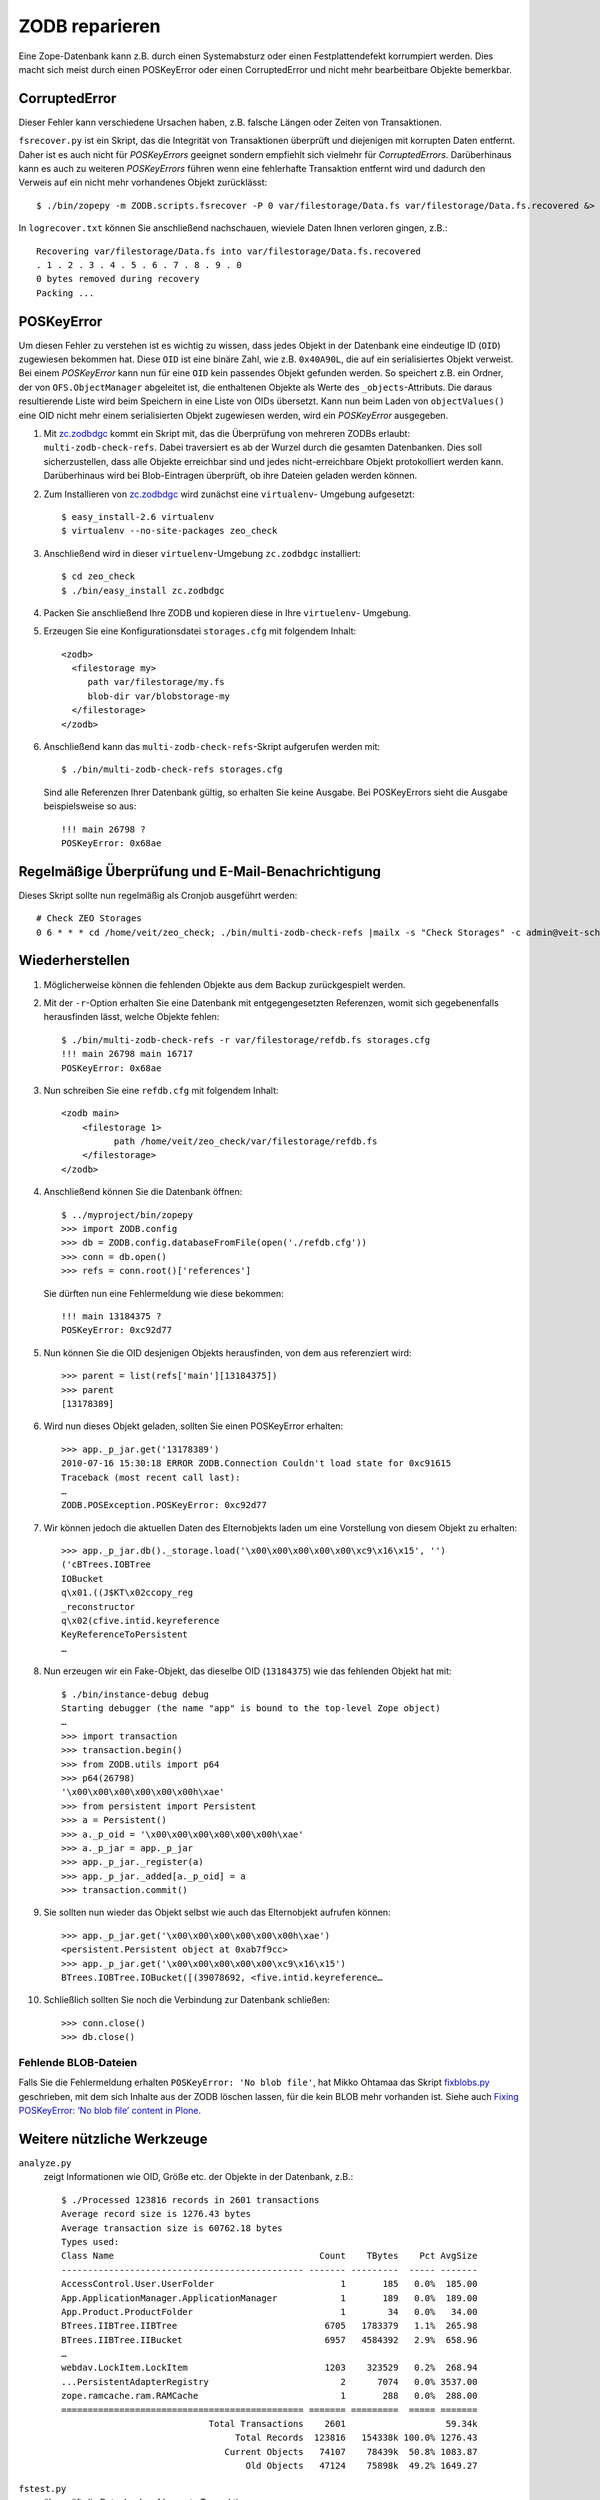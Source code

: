 ===============
ZODB reparieren
===============

Eine Zope-Datenbank kann z.B. durch einen Systemabsturz oder einen Festplattendefekt korrumpiert werden. Dies macht sich meist durch einen POSKeyError oder einen CorruptedError und nicht mehr bearbeitbare Objekte bemerkbar.

CorruptedError
==============

Dieser Fehler kann verschiedene Ursachen haben, z.B. falsche Längen oder Zeiten
von Transaktionen.

``fsrecover.py`` ist ein Skript, das die Integrität von Transaktionen überprüft
und diejenigen mit korrupten Daten entfernt. Daher ist es auch nicht für
*POSKeyErrors* geeignet sondern empfiehlt sich vielmehr für *CorruptedErrors*.
Darüberhinaus kann es auch zu weiteren *POSKeyErrors* führen wenn eine
fehlerhafte Transaktion entfernt wird und dadurch den Verweis auf ein nicht mehr
vorhandenes Objekt zurücklässt::

    $ ./bin/zopepy -m ZODB.scripts.fsrecover -P 0 var/filestorage/Data.fs var/filestorage/Data.fs.recovered &> logrecover.txt

In ``logrecover.txt`` können Sie anschließend nachschauen, wieviele Daten Ihnen
verloren gingen, z.B.::

    Recovering var/filestorage/Data.fs into var/filestorage/Data.fs.recovered
    . 1 . 2 . 3 . 4 . 5 . 6 . 7 . 8 . 9 . 0
    0 bytes removed during recovery
    Packing ...

POSKeyError
===========

Um diesen Fehler zu verstehen ist es wichtig zu wissen, dass jedes Objekt in der
Datenbank eine eindeutige ID (``OID``) zugewiesen bekommen hat. Diese ``OID``
ist eine binäre Zahl, wie z.B. ``0x40A90L``, die auf ein serialisiertes Objekt
verweist. Bei einem *POSKeyError* kann nun für eine ``OID`` kein passendes
Objekt gefunden werden. So speichert z.B. ein Ordner, der von
``OFS.ObjectManager`` abgeleitet ist, die enthaltenen Objekte als Werte des
``_objects``-Attributs. Die daraus resultierende Liste wird beim Speichern in
eine Liste von OIDs übersetzt. Kann nun beim Laden von ``objectValues()`` eine
OID nicht mehr einem serialisierten Objekt zugewiesen werden, wird ein
*POSKeyError* ausgegeben.

#. Mit `zc.zodbdgc`_ kommt ein Skript mit, das die Überprüfung von mehreren
   ZODBs erlaubt: ``multi-zodb-check-refs``. Dabei traversiert es ab der Wurzel
   durch die gesamten Datenbanken. Dies soll sicherzustellen, dass alle Objekte
   erreichbar sind und jedes nicht-erreichbare Objekt protokolliert werden kann.
   Darüberhinaus wird bei Blob-Eintragen überprüft, ob ihre Dateien geladen
   werden können.

#. Zum Installieren von `zc.zodbdgc <http://pypi.python.org/pypi/zc.zodbdgc>`_ wird zunächst eine ``virtualenv``-
   Umgebung aufgesetzt::

    $ easy_install-2.6 virtualenv
    $ virtualenv --no-site-packages zeo_check

#. Anschließend wird in dieser ``virtuelenv``-Umgebung ``zc.zodbdgc``
   installiert::

    $ cd zeo_check
    $ ./bin/easy_install zc.zodbdgc

#. Packen Sie anschließend Ihre ZODB und kopieren diese in Ihre ``virtuelenv``-
   Umgebung.
#. Erzeugen Sie eine Konfigurationsdatei ``storages.cfg`` mit folgendem Inhalt::

    <zodb>
      <filestorage my>
         path var/filestorage/my.fs
         blob-dir var/blobstorage-my
      </filestorage>
    </zodb>

#. Anschließend kann das ``multi-zodb-check-refs``-Skript aufgerufen werden
   mit::

    $ ./bin/multi-zodb-check-refs storages.cfg

   Sind alle Referenzen Ihrer Datenbank gültig, so erhalten Sie keine Ausgabe.
   Bei POSKeyErrors sieht die Ausgabe beispielsweise so aus::

    !!! main 26798 ?
    POSKeyError: 0x68ae

Regelmäßige Überprüfung und E-Mail-Benachrichtigung
===================================================

Dieses Skript sollte nun regelmäßig als Cronjob ausgeführt werden::

    # Check ZEO Storages
    0 6 * * * cd /home/veit/zeo_check; ./bin/multi-zodb-check-refs |mailx -s "Check Storages" -c admin@veit-schiele.de

Wiederherstellen
================

#. Möglicherweise können die fehlenden Objekte aus dem Backup zurückgespielt
   werden.

#. Mit der ``-r``-Option erhalten Sie eine Datenbank mit entgegengesetzten
   Referenzen, womit sich gegebenenfalls herausfinden lässt, welche Objekte
   fehlen::

    $ ./bin/multi-zodb-check-refs -r var/filestorage/refdb.fs storages.cfg
    !!! main 26798 main 16717
    POSKeyError: 0x68ae

#. Nun schreiben Sie eine ``refdb.cfg`` mit folgendem Inhalt::

    <zodb main>
        <filestorage 1>
              path /home/veit/zeo_check/var/filestorage/refdb.fs
        </filestorage>
    </zodb>

#. Anschließend können Sie die Datenbank öffnen::

    $ ../myproject/bin/zopepy
    >>> import ZODB.config
    >>> db = ZODB.config.databaseFromFile(open('./refdb.cfg'))
    >>> conn = db.open()
    >>> refs = conn.root()['references']

   Sie dürften nun eine Fehlermeldung wie diese bekommen::

    !!! main 13184375 ?
    POSKeyError: 0xc92d77

#. Nun können Sie die OID desjenigen Objekts herausfinden, von dem aus
   referenziert wird::

    >>> parent = list(refs['main'][13184375])
    >>> parent
    [13178389]

#. Wird nun dieses Objekt geladen, sollten Sie einen POSKeyError erhalten::

    >>> app._p_jar.get('13178389')
    2010-07-16 15:30:18 ERROR ZODB.Connection Couldn't load state for 0xc91615
    Traceback (most recent call last):
    …
    ZODB.POSException.POSKeyError: 0xc92d77

#. Wir können jedoch die aktuellen Daten des Elternobjekts laden um eine
   Vorstellung von diesem Objekt zu erhalten::

    >>> app._p_jar.db()._storage.load('\x00\x00\x00\x00\x00\xc9\x16\x15', '')
    ('cBTrees.IOBTree
    IOBucket
    q\x01.((J$KT\x02ccopy_reg
    _reconstructor
    q\x02(cfive.intid.keyreference
    KeyReferenceToPersistent
    …

#. Nun erzeugen wir ein Fake-Objekt, das dieselbe OID (``13184375``) wie das fehlenden Objekt hat mit::

    $ ./bin/instance-debug debug
    Starting debugger (the name "app" is bound to the top-level Zope object)
    …
    >>> import transaction
    >>> transaction.begin()
    >>> from ZODB.utils import p64
    >>> p64(26798)
    '\x00\x00\x00\x00\x00\x00h\xae'
    >>> from persistent import Persistent
    >>> a = Persistent()
    >>> a._p_oid = '\x00\x00\x00\x00\x00\x00h\xae'
    >>> a._p_jar = app._p_jar
    >>> app._p_jar._register(a)
    >>> app._p_jar._added[a._p_oid] = a
    >>> transaction.commit()

#. Sie sollten nun wieder das Objekt selbst wie auch das Elternobjekt aufrufen
   können::

    >>> app._p_jar.get('\x00\x00\x00\x00\x00\x00h\xae')
    <persistent.Persistent object at 0xab7f9cc>
    >>> app._p_jar.get('\x00\x00\x00\x00\x00\xc9\x16\x15')
    BTrees.IOBTree.IOBucket([(39078692, <five.intid.keyreference…

#. Schließlich sollten Sie noch die Verbindung zur Datenbank schließen::

    >>> conn.close()
    >>> db.close()

Fehlende BLOB-Dateien
---------------------

Falls Sie die Fehlermeldung erhalten ``POSKeyError: 'No blob file'``, hat Mikko
Ohtamaa das Skript `fixblobs.py`_  geschrieben, mit dem sich Inhalte aus der
ZODB löschen lassen, für die kein BLOB mehr vorhanden ist. Siehe auch `Fixing
POSKeyError: ‘No blob file’ content in Plone`_.

.. _`fixblobs.py`: fixblobs.py/view
.. _`Fixing POSKeyError: ‘No blob file’ content in Plone`: http://opensourcehacker.com/2012/01/05/fixing-poskeyerror-no-blob-file-content-in-plone/

Weitere nützliche Werkzeuge
===========================

``analyze.py``
    zeigt Informationen wie OID, Größe etc. der Objekte in der Datenbank, z.B.::

        $ ./Processed 123816 records in 2601 transactions
        Average record size is 1276.43 bytes
        Average transaction size is 60762.18 bytes
        Types used:
        Class Name                                       Count    TBytes    Pct AvgSize
        ---------------------------------------------- ------- ---------  ----- -------
        AccessControl.User.UserFolder                        1       185   0.0%  185.00
        App.ApplicationManager.ApplicationManager            1       189   0.0%  189.00
        App.Product.ProductFolder                            1        34   0.0%   34.00
        BTrees.IIBTree.IIBTree                            6705   1783379   1.1%  265.98
        BTrees.IIBTree.IIBucket                           6957   4584392   2.9%  658.96
        …
        webdav.LockItem.LockItem                          1203    323529   0.2%  268.94
        ...PersistentAdapterRegistry                         2      7074   0.0% 3537.00
        zope.ramcache.ram.RAMCache                           1       288   0.0%  288.00
        ============================================== ======= =========  ===== =======
                                    Total Transactions    2601                   59.34k
                                         Total Records  123816   154338k 100.0% 1276.43
                                       Current Objects   74107    78439k  50.8% 1083.87
                                           Old Objects   47124    75898k  49.2% 1649.27

``fstest.py``
    überprüft die Datenbank auf korrupte Transaktionen.
``fsrecover.py``
    repariert Transaktionsfehler in der Datenbank.

.. ``fsrefs.py``
 versucht jedes Objekt der Datenbank zu laden um lose Referenzen zu erhalten.

.. ``checkbtrees.py``
 läd alle BTrees der Datenbank und überprüft deren Integrität.

Zum Weiterlesen
===============

- `Recovering from BTree corruption <http://www.mail-archive.com/zodb-dev@zope.org/msg02535.html>`_
- `Inspecting a ZODB to find the causes of bloat <http://www.zopelabs.com/cookbook/1114086617>`_
- `Introduction to the Zope Object Database <http://www.python.org/workshops/2000-01/proceedings/papers/fulton/zodb3.html>`_
- `Finding the last changed object in a ZODB <http://blogs.nuxeo.com/sections/blogs/lennart_regebro/2006_06_28_finding-last-changed-object-in-zodb>`_
